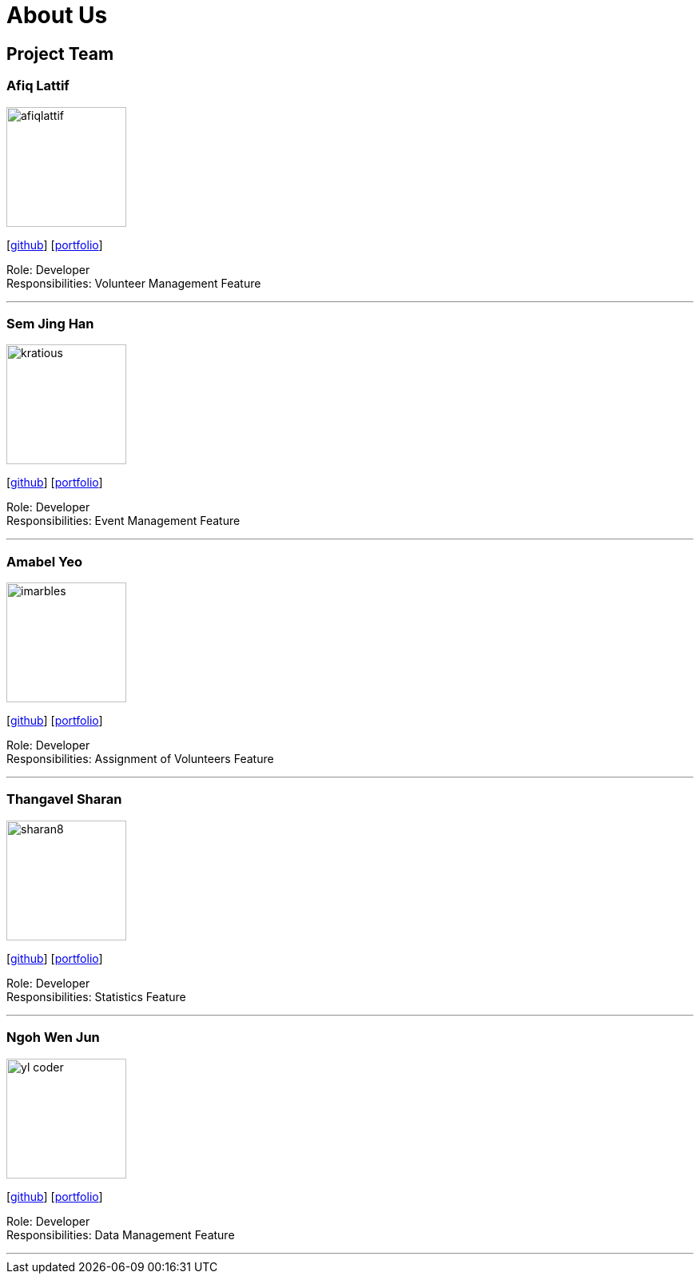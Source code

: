 = About Us
:site-section: AboutUs
:relfileprefix: team/
:imagesDir: images
:stylesDir: stylesheets

== Project Team

=== Afiq Lattif
image::afiqlattif.png[width="150", align="left"]
{empty}[https://github.com/afiqlattif[github]] [<<afiqlattif#, portfolio>>]

Role: Developer +
Responsibilities: Volunteer Management Feature

'''

=== Sem Jing Han
image::kratious.png[width="150", align="left"]
{empty}[http://github.com/kratious[github]] [<<semjinghan#, portfolio>>]

Role: Developer +
Responsibilities: Event Management Feature

'''

=== Amabel Yeo
image::imarbles.png[width="150", align="left"]
{empty}[https://github.com/iMarbles[github]] [<<amabelyeo#, portfolio>>]

Role: Developer +
Responsibilities: Assignment of Volunteers Feature

'''

=== Thangavel Sharan
image::sharan8.png[width="150", align="left"]
{empty}[https://github.com/sharan8[github]] [<<thangavelsharan#, portfolio>>]

Role: Developer +
Responsibilities: Statistics Feature

'''

=== Ngoh Wen Jun
image::yl_coder.jpg[width="150", align="left"]
{empty}[https://github.com/Scrubbius[github]] [<<ngohwenjun#, portfolio>>]

Role: Developer +
Responsibilities: Data Management Feature

'''
